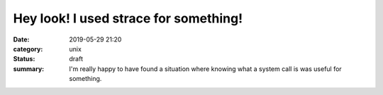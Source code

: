 ======================================
Hey look! I used strace for something!
======================================
:date: 2019-05-29 21:20
:category: unix
:status: draft
:summary: I'm really happy to have found a situation where knowing what a system call is was useful for something.

